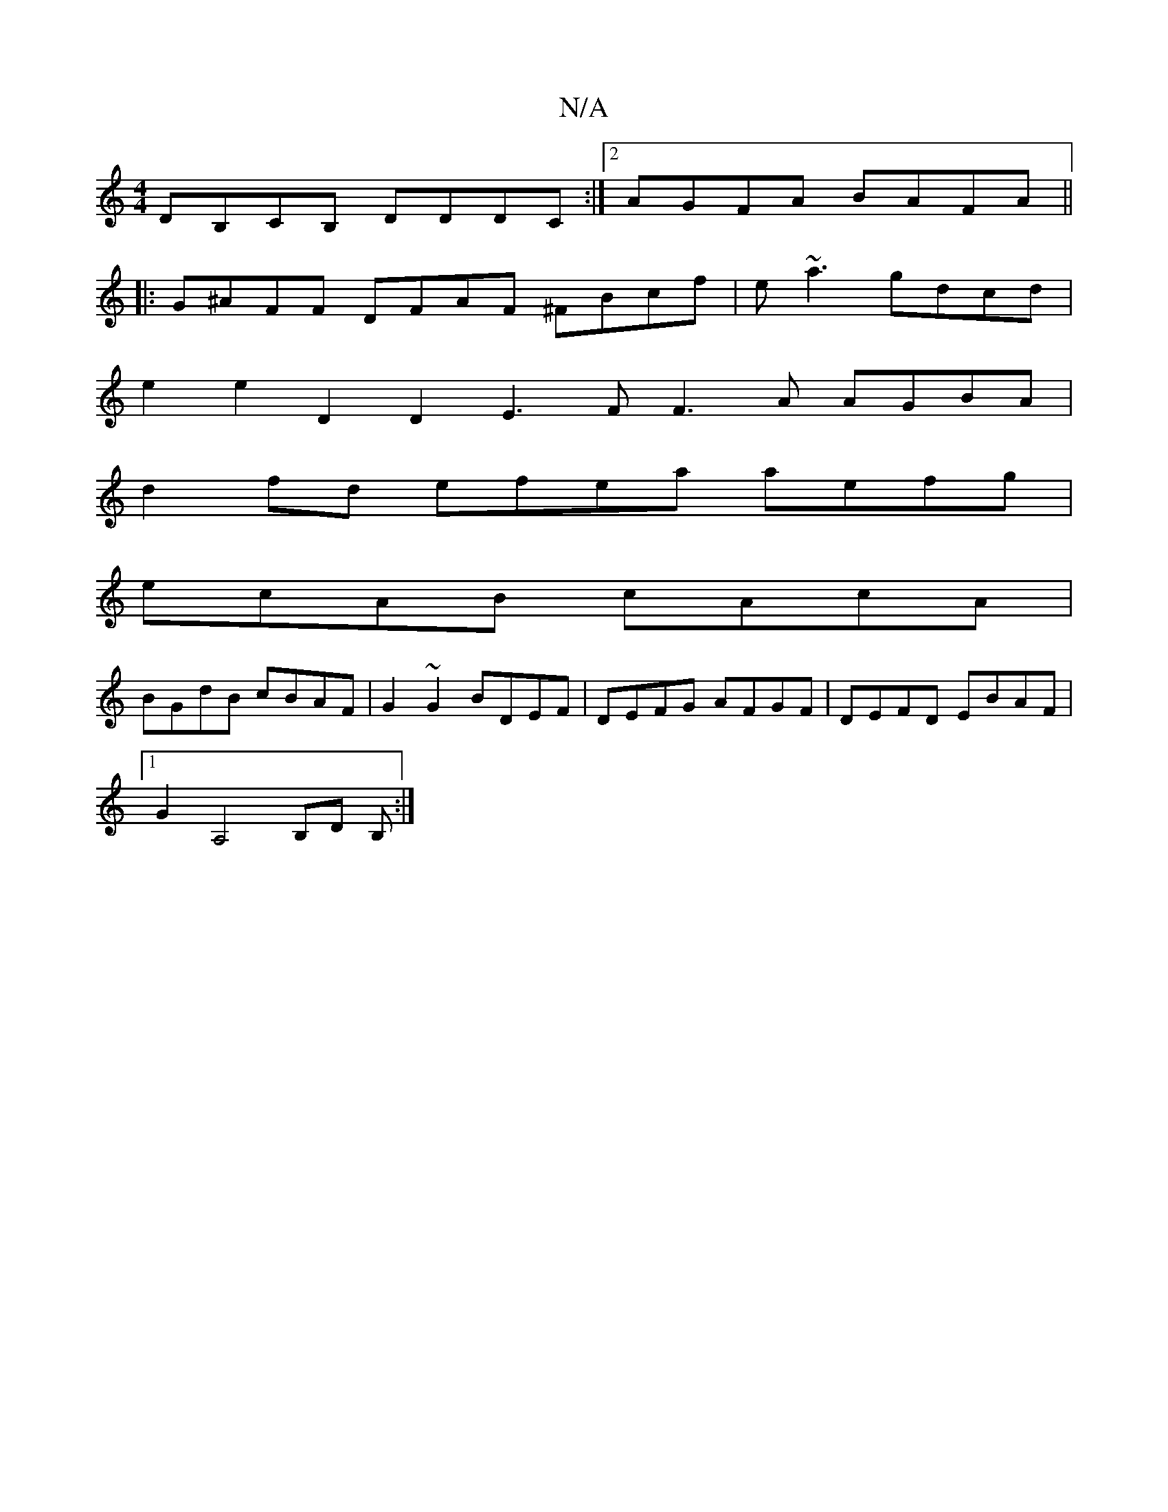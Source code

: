 X:1
T:N/A
M:4/4
R:N/A
K:Cmajor
DB,CB, DDDC:|2 AGFA BAFA ||
|: G^AFF DFAF ^FBcf | e~a3 gdcd |
e2 e2 D2D2 E3F F3A AGBA|
d2fd efea aefg|
ecAB cAcA|
BGdB cBAF|G2~G2 BDEF|DEFG AFGF|DEFD EBAF|
[1 G2A,4B,D B, :|

A:|

G2EB AGAB |cABc dcBA